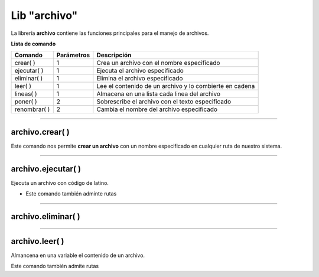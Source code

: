 .. meta::
   :description: Librería de archivos en Latino
   :keywords: manual, documentacion, latino, librerias, lib, archivo

===============
Lib "archivo"
===============
La librería **archivo** contiene las funciones principales para el manejo de archivos.


**Lista de comando**

+----------------+------------+---------------------------------------------------------+
| Comando        | Parámetros | Descripción                                             |
+================+============+=========================================================+
| crear\( \)     | 1          | Crea un archivo con el nombre especificado              |
+----------------+------------+---------------------------------------------------------+
| ejecutar\( \)  | 1          | Ejecuta el archivo especificado                         |
+----------------+------------+---------------------------------------------------------+
| eliminar\( \)  | 1          | Elimina el archivo especificado                         |
+----------------+------------+---------------------------------------------------------+
| leer\( \)      | 1          | Lee el contenido de un archivo y lo combierte en cadena |
+----------------+------------+---------------------------------------------------------+
| lineas\( \)    | 1          | Almacena en una lista cada linea del archivo            |
+----------------+------------+---------------------------------------------------------+
| poner\( \)     | 2          | Sobrescribe el archivo con el texto especificado        |
+----------------+------------+---------------------------------------------------------+
| renombrar\( \) | 2          | Cambia el nombre del archivo especificado               |
+----------------+------------+---------------------------------------------------------+

.. ----

.. archivo.copiar\( \)
.. --------------------
.. tambien adminte rutas

.. archivo.copiar("c:\user\archivo1.lat", "archivo2.lat")
.. //El comando no coincide con su funcion.
..    //Este comando pega al final del archivo la segunda cadena del comando.


.. .. raw:: html

..    <pre><code class="language-latino line-numbers"></code></pre>

----

archivo.crear\( \)
-------------------
Este comando nos permite **crear un archivo** con un nombre especificado en cualquier ruta de nuestro sistema.

.. raw:: html

   <pre><code class="language-latino line-numbers">/*
   Este comando creará un archivo
   con el nombre de "archivo1"
   en la ruta "C:\Users\"
   */

   archivo.crear("C:\Users\archivo1.lat")</code></pre>

----

archivo.ejecutar\( \)
----------------------
Ejecuta un archivo con código de latino.

* Este comando también adminte rutas

.. raw:: html

   <pre><code class="language-latino line-numbers">archivo.ejecutar("c:\user\archivo1.lat")</code></pre>

----

archivo.eliminar\( \)
----------------------


----

archivo.leer\( \)
------------------
Almancena en una variable el contenido de un archivo.

Este comando también admite rutas

.. raw:: html

   <pre><code class="language-latino line-numbers">x = archivo.leer("C:\Users\prueva.lat")
   escribir(x)</code></pre>
